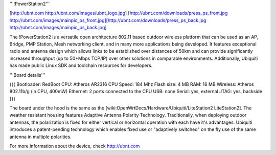 '''!PowerStation2'''

[http://ubnt.com http://ubnt.com/images/ubnt_logo.jpg]
[http://ubnt.com/downloads/press_ps_front.jpg http://ubnt.com/images/mainpic_ps_front.jpg][http://ubnt.com/downloads/press_ps_back.jpg http://ubnt.com/images/mainpic_ps_back.jpg]

The !PowerStation2 is a versatile open architecture 802.11 based outdoor wireless platform that can be used as an AP, Bridge, PMP Station, Mesh networking client, and in many more applications being developed. It features exceptional radio and antenna design which allows links to be established over distances of 50km and can provide significantly increased throughput (up to 50+Mbps TCP/IP) over other solutions in comparable environments. Additionally, Ubiquiti has made public Linux SDK and toolchain resources for developers.

'''Board details'''

{{{
Bootloader: RedBoot
CPU: Atheros AR2316
CPU Speed: 184 Mhz
Flash size: 4 MB
RAM: 16 MB
Wireless: Atheros 802.11b/g (in CPU, 400mW)
Ethernet: 2 ports connected to the CPU
USB: none
Serial: yes, external
JTAG: yes, backside
}}}


The board under the hood is the same as the [wiki:OpenWrtDocs/Hardware/Ubiquiti/LiteStation2 LiteStation2]. The weather resistant housing features Adaptive Antenna Polarity Technology. Traditionally, when deploying outdoor antennas, the polarization is fixed for either vertical or horizontal operation with each have it's advantages. Ubiquiti introduces a patent-pending technology which enables fixed use or "adaptively switched" on the fly use of the same antenna in multiple polarities.

For more information about the device, check http://ubnt.com
